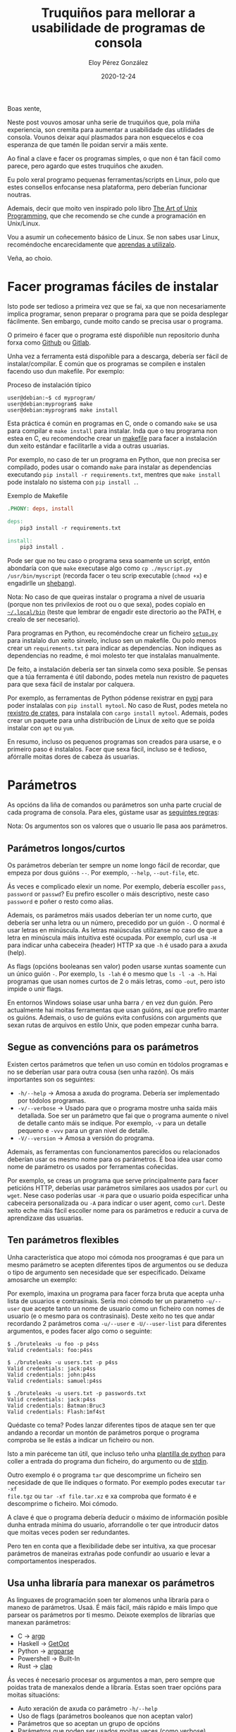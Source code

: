 #+title: Truquiños para mellorar a usabilidade de programas de consola
#+author: Eloy Pérez González
#+date: 2020-12-24
#+tags[]: linux unix programming

Boas xente,

Neste post vouvos amosar unha serie de truquiños que, pola miña experiencia,
son cremita para aumentar a usabilidade das utilidades de consola. Vounos
deixar aquí plasmados para non esquecelos e coa esperanza de que tamén lle
poidan servir a máis xente.

Ao final a clave e facer os programas simples, o que non é tan fácil como
parece, pero agardo que estes truquiños che axuden.

Eu polo xeral programo pequenas ferramentas/scripts en Linux, polo que estes
consellos enfocanse nesa plataforma, pero deberían funcionar noutras.

Ademais, decir que moito ven inspirado polo libro 
[[http://www.catb.org/~esr/writings/taoup/html/][The Art of Unix Programming]], que che recomendo se che cunde a programación en
Unix/Linux.

Vou a asumir un coñecemento básico de Linux. Se non sabes usar Linux,
recoméndoche encarecidamente que [[http://www.catb.org/~esr/faqs/hacker-howto.html#skills2][aprendas a utilizalo]].

Veña, ao choio.

* Facer programas fáciles de instalar

Isto pode ser tedioso a primeira vez que se fai, xa que non necesariamente
implica programar, senon preparar o programa para que se poida desplegar
fácilmente. Sen embargo, cunde moito cando se precisa usar o programa.

O primeiro é facer que o programa esté dispoñible nun repositorio dunha forxa
como [[https://github.com/][Github]] ou [[https://about.gitlab.com/][Gitlab]].

Unha vez a ferramenta está dispoñible para a descarga, debería ser fácil de
instalar/compilar. É común que os programas se compilen e instalen facendo uso
dun makefile. Por exemplo:

#+caption: Proceso de instalación típico
#+begin_src shell
user@debian:~$ cd myprogram/
user@debian:myprogram$ make
user@debian:myprogram$ make install
#+end_src

Esta práctica é común en programas en C, onde o comando ~make~ se usa para
compilar e ~make install~ para instalar. Inda que o teu programa non estea en C,
eu recomendoche crear un [[https://www.gnu.org/software/make/manual/make.html][makefile]] para facer a instalación dun xeito estándar e
facilitarlle a vida a outras usuarias.

Por exemplo, no caso de ter un programa en Python, que non precisa ser
compilado, podes usar o comando ~make~ para instalar as dependencias executando 
~pip install -r requirements.txt~, mentres que ~make install~ pode instalalo no
sistema con ~pip install .~.

#+caption: Exemplo de Makefile
#+begin_src makefile
.PHONY: deps, install

deps:
	pip3 install -r requirements.txt

install:
	pip3 install .
#+end_src


Pode ser que no teu caso o programa sexa soamente un script, entón abondaría con
que ~make~ executase algo como ~cp ./myscript.py /usr/bin/myscript~ (recorda
facer o teu scrip executable (~chmod +x~) e engadirlle un [[https://en.wikipedia.org/wiki/Shebang_(Unix)][shebang]]).

Nota: No caso de que queiras instalar o programa a nivel de usuaria (porque non
tes privilexios de root ou o que sexa), podes copialo en [[https://www.freedesktop.org/software/systemd/man/file-hierarchy.html#~/.local/bin/][=~/.local/bin=]] (teste
que lembrar de engadir este directorio ao the PATH, e crealo de ser necesario).

Para programas en Python, eu recoméndoche crear un ficheiro [[https://packaging.python.org/tutorials/packaging-projects/][=setup.py=]] para
instalalo dun xeito sinxelo, incluso sen un makefile. Ou polo menos crear un
=requirements.txt= para indicar as dependencias. Non indiques as dependencias no
readme, é moi molesto ter que instalalas manualmente.

De feito, a instalación debería ser tan sinxela como sexa posible. Se pensas que
a túa ferramenta é útil dabondo, podes metela nun rexistro de paquetes para que
sexa fácil de instalar por calquera.

Por exemplo, as ferramentas de Python pódense rexistrar en [[https://pypi.org/][pypi]] para poder
instalalas con ~pip install mytool~. No caso de Rust, podes metela no [[https://crates.io/][rexistro
de crates]], para instalala con ~cargo install mytool~. Ademais, podes crear un
paquete para unha distribución de Linux de xeito que se poida instalar con ~apt~
ou ~yum~.

En resumo, incluso os pequenos programas son creados para usarse, e o primeiro
paso é instalalos. Facer que sexa fácil, incluso se é tedioso, afórralle moitas
dores de cabeza ás usuarias.
* Parámetros

As opcións da liña de comandos ou parámetros son unha parte crucial de cada
programa de consola. Para eles, gústame usar as [[http://www.catb.org/~esr/writings/taoup/html/ch10s05.html][seguintes regras]]:

Nota: Os argumentos son os valores que o usuario lle pasa aos parámetros.

** Parámetros longos/curtos

Os parámetros deberían ter sempre un nome longo fácil de recordar, que empeza
por dous guións =--=. Por exemplo, ~--help~, ~--out-file~, etc.

Ás veces e complicado elexir un nome. Por exemplo, debería escoller =pass=,
=password= or =passwd=? Eu prefiro escoller o máis descriptivo, neste caso
=password= e poñer o resto como alias.

Ademais, os parámetros máis usados deberían ter un nome curto, que debería ser
unha letra ou un número, precedido por un guión =-=. O normal é usar letras en
minúscula. As letras maiúsculas utilizanse no caso de que a letra en minúscula
máis intuitiva esté ocupada. Por exemplo, curl usa ~-H~ para indicar unha
cabeceira (header) HTTP xa que ~-h~ é usado para a axuda (help).

As flags (opcións booleanas sen valor) poden usarse xuntas soamente cun un único
guión =-=. Por exemplo, ~ls -lah~ é o mesmo que ~ls -l -a -h~. Hai programas que
usan nomes curtos de 2 o máis letras, como =-out=, pero isto impide o unir flags.

En entornos Windows soiase usar unha barra =/= en vez dun guión. Pero
actualmente hai moitas ferramentas que usan guións, así que prefiro manter os
guións. Ademais, o uso de guións evita confusións con arguments que
sexan rutas de arquivos en estilo Unix, que poden empezar cunha barra.

** Segue as convencións para os parámetros

Existen certos parámetros que teñen un uso común en tódolos programas e no se
deberían usar para outra cousa (sen unha razón). Os máis importantes son os
seguintes:

- ~-h/--help~ -> Amosa a axuda do programa. Debería ser implementado por tódolos
  programas.
- ~-v/--verbose~ -> Usado para que o programa mostre unha saída máis
  detallada. Soe ser un parámetro que fai que o programa aumente o
  nivel de detalle canto máis se indique. Por exemplo, ~-v~ para un detalle
  pequeno e ~-vvv~ para un gran nivel de detalle.
- ~-V/--version~ -> Amosa a versión do programa.

Ademais, as ferramentas con funcionamentos parecidos ou relacionados deberían
usar os mesmo nome para os parámetros. É boa idea usar como nome de parámetro os
usados por ferramentas coñecidas. 

Por exemplo, se creas un programa que serve principalmente para facer peticións
HTTP, deberías usar parámetros similares aos usados por ~curl~ ou ~wget~. Nese
caso poderías usar ~-H~ para que o usuario poida especificar unha cabeceira
personalizada ou ~-A~ para indicar o user agent, como ~curl~. Deste xeito eche
máis fácil escoller nome para os parámetros e reducir a curva de aprendizaxe das
usuarias.

** Ten parámetros flexibles

Unha característica que atopo moi cómoda nos proogramas é que para un mesmo
parámetro se acepten diferentes tipos de argumentos ou se deduza o tipo de
argumento sen necesidade que ser especificado. Deixame amosarche un exemplo:

Por exemplo, imaxina un programa para facer forza bruta que acepta unha lista de
usuarios e contrasinais. Sería moi cómodo ter un parametro ~-u/--user~ que
acepte tanto un nome de usuario como un ficheiro con nomes de usuario (e o mesmo
para os contrasinais). Deste xeito no tes que andar recordando 2 parámetros coma
~-u/--user~ e ~-U/--user-list~ para diferentes argumentos, e podes facer algo
como o seguinte:

#+caption: Comproba un usuario e contrasinal
#+begin_example
$ ./bruteleaks -u foo -p p4ss
Valid credentials: foo:p4ss
#+end_example

#+caption: Comproba un so contrasinal para moitos usuarios (password spraying)
#+begin_example
$ ./bruteleaks -u users.txt -p p4ss
Valid credentials: jack:p4ss
Valid credentials: john:p4ss
Valid credentials: samuel:p4ss
#+end_example

#+caption: Comproba unha combinación de usuarios e contrasinais especificados en ficheiros
#+begin_example
$ ./bruteleaks -u users.txt -p passwords.txt
Valid credentials: jack:p4ss
Valid credentials: Batman:Bruc3
Valid credentials: Flash:1mf4st
#+end_example

Quédaste co tema? Podes lanzar diferentes tipos de ataque sen ter que andando a
recordar un montón de parámetros porque o programa comproba se lle estás a
indicar un ficheiro ou non.

Isto a min paréceme tan útil, que incluso teño unha [[https://gitlab.com/-/snippets/2002279][plantilla de python]] para
coller a entrada do programa dun ficheiro, do argumento ou de [[https://man7.org/linux/man-pages/man3/stdin.3.html][stdin]].

Outro exemplo é o programa ~tar~ que descomprime un ficheiro sen
necesidade de que lle indiques o formato. Por exemplo podes executar ~tar -xf
file.tgz~ ou ~tar -xf file.tar.xz~ e xa comproba que formato é e descomprime o
ficheiro. Moi cómodo.

A clave é que o programa debería deducir o máximo de información posible dunha
entrada mínima do usuario, aforrandolle o ter que introducir datos que moitas
veces poden ser redundantes.

Pero ten en conta que a flexibilidade debe ser intuitiva, xa que procesar
parámetros de maneiras extrañas pode confundir ao usuario e levar a
comportamentos inesperados.
** Usa unha libraría para manexar os parámetros

As linguaxes de programación soen ter alomenos unha libraría para o manexo de
parámetros. Usaá. É máis fácil, máis rápido e máis limpo que parsear os
parámetros por ti mesmo. Deixote exemplos de librarías que manexan parámetros:

- C -> [[https://www.gnu.org/software/libc/manual/html_node/Argp.html][argp]]
- Haskell -> [[https://hackage.haskell.org/package/base-4.14.0.0/docs/System-Console-GetOpt.html][GetOpt]]
- Python -> [[https://docs.python.org/3/library/argparse.html][argparse]]
- Powershell -> Built-In
- Rust -> [[https://github.com/clap-rs/clap][clap]]

Ás veces é necesario procesar os argumentos a man, pero sempre que poidas trata
de manexalos dende a libraría. Estas soen traer opcións para moitas situacións:

- Auto xeración de axuda co parámetro ~-h/--help~
- Uso de flags (parámetros booleanos que non aceptan valor)
- Parámetros que so aceptan un grupo de opcións
- Parámetros que poden ser usados moitas veces (como verbose)
- Parámetros que non poden ser usados xuntos (exclusivos)
- Definir o tipo de valor dun argumento, se é un número, unha cadea de
  caracteres ou un ficheiro, etc
- Hooks para engadir rutinas de procesado dos parámetros personalizadas (moi
  útiles)

* Ficheiros de configuración

Os ficheiros de configuración son moi usados por programas,
especialmente servidores (nginx, ssh) e daemons (cron), pero tamén clientes
(git, proxychains) ou programas interactivos (i3, emacs).

No caso de ter que usar ficheiros de configuración, o seguir unhas pautas pode
facilitarllela vida ás usuarias.

** Usa ficheiros de configuración fácilmente editables

Unha das cousas a ter en conta é o formato de ficheiro de configuración. Existen
varios formatos que foron deseñados para este propósito, como [[https://toml.io/en/][TOML]], [[https://en.wikipedia.org/wiki/INI_file][INI]] ou [[https://yaml.org/][YAML]],
así que non fai falta que inventes un. Estes formatos son fáciles de entender e
editar con calquera editor de texto e ademais moitos linguaxes teñen librarías
para procesalos (ten coidado con [[https://blogs.embarcadero.com/yaml-and-remote-code-execution/][YAML xa que pode levar á execución de código
arbitrario]]).

Inda que existen ferramentas que usan formatos [[https://en.wikipedia.org/wiki/XML][XML]] ou [[https://en.wikipedia.org/wiki/JSON][JSON]] para os ficheiros de
configuración, por experiencia non os recomendo, xa que son máis liosos de
editar e leer para un humano. Penso que o seu uso máis apropiado é o intercambio
de datos entre programas, como no caso das APIs [[https://en.wikipedia.org/wiki/Representational_state_transfer][REST]]/[[https://en.wikipedia.org/wiki/SOAP][SOAP]] ou bases de datos.

** Pon os ficheiros de configuración no seu sitio

En Linux existen [[http://www.catb.org/~esr/writings/taoup/html/ch10s02.html][determinados lugares]] onde é común almacenar os ficheiros de
configuración.

Os ficheiros de configuración que conteñen configuracións para todo o sistema
soense gardar no directorio =/etc=. E dentro deste directorio almacénanse nos
seguintes sitios:
- Ficheiro co nome do programa seguido de .conf =<program>.conf=, como
  =/etc/krb5.conf)=.
- Directorio co nome do programa, como =/etc/nginx/=.
- Directorio co nome do programa seguido de .d =<program>.d=, como
  =/etc/cron.d=.

Por outro parte, os ficheiros con configuracións específicas para un usuario
almacénanse no directorio deste. Normalmente son ficheiros ocultos (que empezan
por .) que se atopan nos seguintes lugares:

- Ficheiro con nome do programa =.<program>=, como =~/.ssh=.
- Directorio co nome do programa seguido de .d =.<program>.d=, como
  =~/.emacs.d/=.
- No directorio .config, nun directorio ou ficheiro co nome do programa
  =.config/<program>=, como =~/.config/i3/=. 

Adicionalmente, os programas teñen un parámetro que permite indicar na liña de
comandos a ruta do ficheiro de configuración, por se o temos nun sitio non
estándar.

* Saída

A saída do programa é un dos principais medios de interacción co usuario e
outros programas, polo que ter unha saída limpa que proporcione información útil
é crucial á hora de crear un programa.

Aquí van uns consellos a ter en conta para mellorar a saída.

** Usa stdout e stderr

Tódolos programas están conectados a 2 streams de saída: stdout e stderr.

Stdout debe usarse para escribir os datos útiles da saída do programa, mentres
que stderr debe usarse para escribir información adicional como erros,
advertencias, mensaxes de depuración, etc.

Nos entornos Unix, o uso de pipes =|= para conectar a saída dun programa
(stdout) á entrada do seguinte (stdin) é unha práctica común. Polo tanto, se
toda a saída se envía a stdout, incluíndo o logo do programa ou as advertencias,
é máis difícil, e en ocasións ata inviable, procesar o resultado con ferramnentas
como ~grep~ ou ~cut~.

Por exemplo, mira este programa para comprobar credenciais de usuario:
#+begin_example
$ credbrute -u /tmp/users.txt -p superman -v
>>> Credbrute: The fastest credential checker <<<
[INFO] Testing admin:superman -> Fail
[INFO] Testing bar:superman -> Success
bar:superman
[INFO] Testing foo:superman -> Success
foo:superman
#+end_example

Se todo se escribe a stdout e nos queremos obter o nome de usuario das probas
exitosas, o procesado pode acabar mal:
#+begin_example
$ credbrute -u /tmp/users.txt -p superman -v | cut -d ':' -f 1 > superman_users.txt

$ cat superman_users.txt
>>> Credbrute
[INFO] Testing admin
[INFO] Testing bar
bar
[INFO] Testing foo
foo
#+end_example


Sen embargo, se soamente escribimos o resultado a stdout e o resto a stderr, a
cousa vai mellor:
#+begin_example
$ credbrute -u /tmp/users.txt -p superman -v | cut -d ':' -f 1 > superman_users.txt
>>> Credbrute: The fastest credential checker <<<
[INFO] Testing admin:superman -> Fail
[INFO] Testing bar:superman -> Success
[INFO] Testing foo:superman -> Success

$ cat superman_users.txt
bar
foo
#+end_example


Como podes observar, unha saída ben redirixida a stdout e stderr pode mellorar a
usabilidade dun programa, especialmente cando é [[http://www.catb.org/~esr/writings/taoup/html/ch01s06.html#id2877684][usado con outros programas]].
** Saída grepable

Como vimos, normalmente a saída dun programa úsase como [[http://www.catb.org/~esr/writings/taoup/html/ch07s02.html#plumbing][entrada doutros]], e iso
é algo cos hackers de Unix saben. Esa é a razón pola que existen tantas
ferramentas para o procesado de liñas de texto coma ~grep~, ~cut~, ~sed~,
etc. Se a saída dun programa se formatea de xeito que poida ser usado polo
resto de ferramentas a través de pipes =|=, a usabilidade mellora.

Por exemplo, imaxina que queres obter os usuarios que teñen "superman" como
contrasinal:
#+begin_example
$ credbrute -u /tmp/users.txt -p superman
>>> Credbrute: The fastest credential checker <<<
Fail: Incorrect password for user admin -> superman
Success!! 
The password of user foo is superman

Success!! 
The password of user bar is superman

$ credbrute -u /tmp/users.txt -p superman | grep "The password of" | cut -d ' ' -f 6
foo
bar
#+end_example


Pódese mellorar a usabilidade cunha saída máis concisa:
#+begin_example
$ credbrute -u /tmp/users.txt -p superman
foo:superman
bar:superman

$ credbrute -u /tmp/users.txt -p superman | cut -d ':' -f 1
foo
bar
#+end_example


E no caso de precisar máis detalles, podes escribilos en stderr:
#+begin_example
$ credbrute -u /tmp/users.txt -p superman | cut -d ':' -f 1
[INFO] Testing admin:superman -> Fail
[INFO] Testing foo:superman -> Success
foo
[INFO] Testing bar:superman -> Success
bar
#+end_example

Por outra parte, tamén poderías contar ou número de usuarios co contrasinal
"superman":
#+begin_example
$ credbrute -u /tmp/users.txt -p superman | wc -l
2
#+end_example


Deste xeito, podes usar outras ferramentas para procesar fácilmente a saída,
permitindo ao usuario manipular fácilmente os resultados se necesidad que teñas
que incorporar novas funcionalidades ao teu programa.

Por outro lado está a consola de Powershell, que a diferencia coas consolas sh,
é unha experta en manexar obxetos en vez de texto. Polo que, no caso dos
scripts/cmdlets de Powershell, é preferible devolver obxetos en vez de texto.

** Saída estructurada

Algúns programas devolven datos complexos (ou non tan complexos) que pode ser
útil estructurar nun formato coma JSON ou XML, para que poder procesalos con
outros programas.

Por exemplo, [[https://nmap.org/][nmap]] permite gardar os resultados dos escaneos nun ficheiro XML, o
que pode facilitar o procesado de moitos escaneos distintos cun so programa.

Personalmente prefiro JSON, xa que é máis simple que XML. Ademais, pode
procesarse con ferramentas como [[https://stedolan.github.io/jq/][jq]] ou [[https://github.com/tomnomnom/gron][gron]].

De calquera xeito, se o teu programa produce unha saída estructurada, non
olvides indicar o seu formato nun esquema. En XML pode facerse con DTDs, e en
JSON con un [[https://json-schema.org/][JSON Schema]].

** Uso de cores

Cando a saída está deseñada para ser leída por persoas, o uso de cores pode
mellorar a lectura e á identificación, especialmente nos programas con saídas de
centos de liñas.

Cando se usan, inda que o significado das cores dependen do programa, é
importante ser consistente e dar so un significado a cada cor, de xeito que o
cerebro do usuario poda relacionar a cor cun evento na execución do programa.

Por exemplo, vermello para erros, verde para boas novas, amarelo para mensaxes
de información e azul para mensaxes de depuración.
** Detalle da saída

Para permitir que o usuario se centre no importante, a saída [[http://www.catb.org/~esr/writings/taoup/html/ch11s09.html][debería ser
mínima]]. Sen embargo, o programa tamén debería permitir incrementar o nivel de
detalle das mensaxes por se o usuario desexa saber que está acontecendo para
entender ou depurar o programa.

Por exemplo, a utilidade ~cp~ non mostra saída se non se require, soamente copia
os ficheiros que usuario indica, mais o nivel de detalle pode aumentarse se se
precisa:
#+begin_example
$ cp /tmp/a /tmp/b
$ cp /tmp/a /tmp/b -v
'/tmp/a' -> '/tmp/b'
#+end_example

Depende do programa, pero unha regla que me gusta seguir é, por defecto,
soamente amosar o resultado do programa e posibles erros (se hai algún), e usar
o parámetro =-v= para aumentar o nivel de detalle e amosar ao usuario mensaxes
informativos ou de depuración.

Respecto deste tema, unha práctica que atopo molesta é mostrar un logo na
execución do programa. Un logo é unha peza de información irrelevante que
desplaza a saída dos comandos anteriores, aumentando a necesidade de facer
scroll para revisar os resultados dos comandos anteriores e as veces facendo
imposible facer capturas da terminal con toda a información relevante.

#+caption: Annoying banner
#+begin_example
$ programaincrible
__________                                                   
\______   \_______  ____   ________________    _____ _____   
 |     ___/\_  __ \/  _ \ / ___\_  __ \__  \  /     \\__  \  
 |    |     |  | \(  <_> ) /_/  >  | \// __ \|  Y Y  \/ __ \_
 |____|     |__|   \____/\___  /|__|  (____  /__|_|  (____  /
                        /_____/            \/      \/     \/ 
.___                    ._____.   .__                        
|   | ____   ___________|__\_ |__ |  |   ____                
|   |/    \_/ ___\_  __ \  || __ \|  | _/ __ \               
|   |   |  \  \___|  | \/  || \_\ \  |_\  ___/               
|___|___|  /\___  >__|  |__||___  /____/\___  >              
         \/     \/              \/          \/               

Boas, son a información útil do programa, podes verme?

#+end_example

Sei que queda súper cool deseñár e mostrar un logo, fíxeno algunha vez, pero é
unha práctica que ocupa demasiado espazo. Por favor, non mostredes o logo na
execución. Se iso pódese crear unha funcionalidade específica para amosalo.

* Documentación: Pon exemplos

Documentar é duro e aburrido. Todo o mundo o sabe. Sen embargo, un truquiño para
facer útil a documentación é incluir exemplos do uso do programa. A xente é
preguiceira, polo que se temos un exemplo, podemos copialo, pegalo e modificalo
para os nosos propósitos.

Polo menos deberías ter exemplos do uso común da ferramenta, incluindo a entrada
e a saída, de xeito que os usuarios poidan facerse unha idea do que esperar no
resultado. Por exemplo, o readme de [[https://github.com/GhostPack/Rubeus][Rubeus]] contén un exemplo de cada comando
para saber que se pode facer.

Ademais, se engades casos de uso da túa ferramenta no que se combina con outras,
isto pode dar aos usuarios unha idea de que modo pode ser útil.

Do mesmo xeito, amosa exemplos dos ficheiros empregados polo programa. Por un
lado podes dar plantillas dos ficheiros de configuración, como a [[https://github.com/lgandx/Responder/blob/master/Responder.conf][configuración
do Responder]]. E por outra parte amosar exemplos e esquemas dos ficheiros de
resultados (JSON, XML, etc) producidos polo programa, para que outra xente sexa
consciente do formato destes e poida construir outros programas para procesalos.

Outro conselliño é non poñer no readme a saída da axuda do programa
(~-h/--help~), xa que se pode ver co propio programa e é díficil de manter
actualizada. Pero isto non significa que non se poidan explicar os parámetros (
e dar exemplos de uso).

* Conclusión

Bueno xente, espero que estas prácticas che axuden a facer programas máis útiles
para ti e para todos. No caso de coñecer outros trucos, por favor compárteos!!

Veña, a pasalo ben!!
